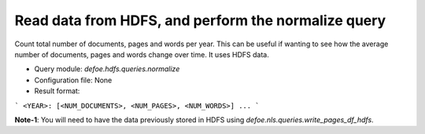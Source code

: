 Read data from HDFS, and perform the normalize query
==========================================================


Count total number of documents, pages and words per year. This can be useful if wanting to see how the average number of documents, pages and words change over time.
It uses HDFS data.

* Query module: `defoe.hdfs.queries.normalize`
* Configuration file: None
* Result format:

```
<YEAR>: [<NUM_DOCUMENTS>, <NUM_PAGES>, <NUM_WORDS>]
...
```

**Note-1**: You will need to have the data previously stored in HDFS using `defoe.nls.queries.write_pages_df_hdfs`.
